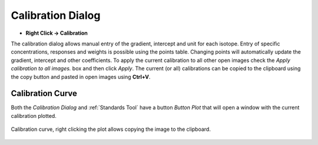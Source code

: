 Calibration Dialog
==================
.. index:: Calibration Dialog

* **Right Click -> Calibration**

The calibration dialog allows manual entry of the gradient, intercept and unit for each isotope.
Entry of specific concentrations, responses and weights is possible using the points table.
Changing points will automatically update the gradient, intercept and other coefficients.
To apply the current calibration to all other open images check the `Apply calibration to all images.` box and then click `Apply`.
The current (or all) calibrations can be copied to the clipboard using the copy button and pasted in open images using **Ctrl+V**.

Calibration Curve
-----------------
.. index:: Calibration Curve

Both the `Calibration Dialog` and :ref:`Standards Tool` have a button `Button Plot` that will open
a window with the current calibration plotted.

.. figure:: ../images/tutorial_calibration_plot.png
    :width: 400px
    :align: center

    Calibration curve, right clicking the plot allows copying the image to the clipboard.

.. seealso::
   :ref:`Standards Tool`
    Tool for the creation of calibrations from standards.
